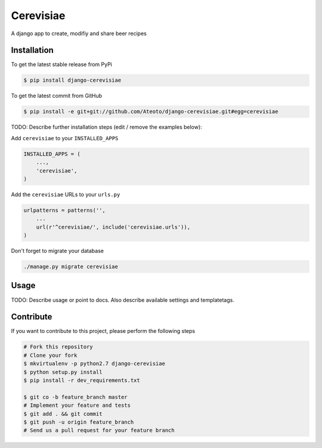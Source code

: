 Cerevisiae
============

A django app to create, modifiy and share beer recipes

Installation
------------

To get the latest stable release from PyPi

.. code-block:: bash

    $ pip install django-cerevisiae

To get the latest commit from GitHub

.. code-block:: bash

    $ pip install -e git+git://github.com/Ateoto/django-cerevisiae.git#egg=cerevisiae

TODO: Describe further installation steps (edit / remove the examples below):

Add ``cerevisiae`` to your ``INSTALLED_APPS``

.. code-block:: python

    INSTALLED_APPS = (
        ...,
        'cerevisiae',
    )

Add the ``cerevisiae`` URLs to your ``urls.py``

.. code-block:: python

    urlpatterns = patterns('',
        ...
        url(r'^cerevisiae/', include('cerevisiae.urls')),
    )

Don't forget to migrate your database

.. code-block:: bash

    ./manage.py migrate cerevisiae


Usage
-----

TODO: Describe usage or point to docs. Also describe available settings and
templatetags.


Contribute
----------

If you want to contribute to this project, please perform the following steps

.. code-block:: bash

    # Fork this repository
    # Clone your fork
    $ mkvirtualenv -p python2.7 django-cerevisiae
    $ python setup.py install
    $ pip install -r dev_requirements.txt

    $ git co -b feature_branch master
    # Implement your feature and tests
    $ git add . && git commit
    $ git push -u origin feature_branch
    # Send us a pull request for your feature branch
